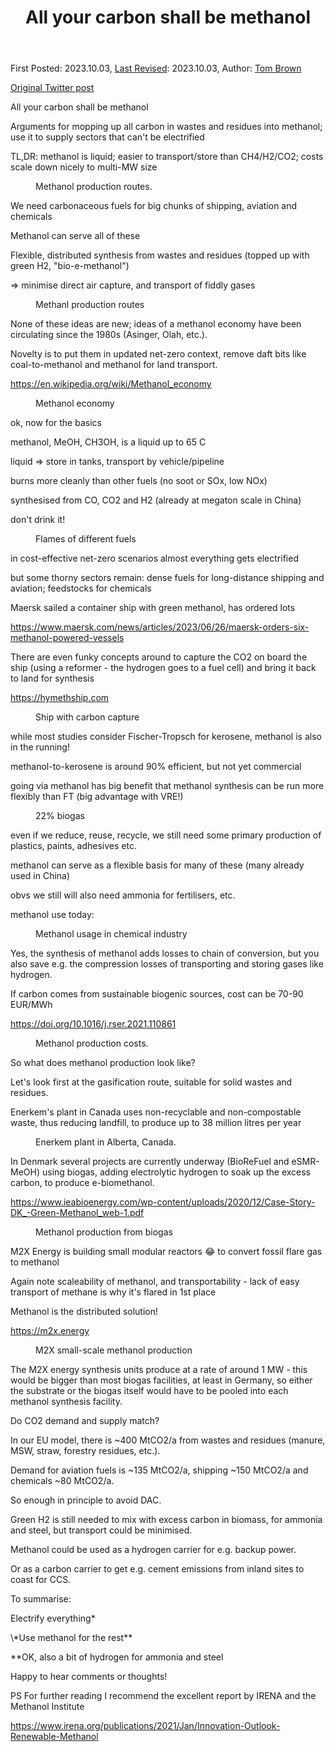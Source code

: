 #+TITLE: All your carbon shall be methanol
#+OPTIONS: tex:t

First Posted: 2023.10.03, [[https://github.com/nworbmot/nworbmot-blog][Last Revised]]: 2023.10.03, Author: [[https://www.nworbmot.org/][Tom Brown]]

[[https://twitter.com/nworbmot/status/1709224110117519779][Original Twitter post]]

All your carbon shall be methanol

Arguments for mopping up all carbon in wastes and residues into methanol; use it to supply sectors that can't be electrified

TL,DR: methanol is liquid; easier to transport/store than CH4/H2/CO2; costs scale down nicely to multi-MW size


#+CAPTION: Methanol production routes.
#+NAME: fig:heat
#+ATTR_HTML: :width 700px
[[./graphics/biomass_methanol/process.png]]


We need carbonaceous fuels for big chunks of shipping, aviation and chemicals

Methanol can serve all of these

Flexible, distributed synthesis from wastes and residues (topped up with green H2, "bio-e-methanol")

=> minimise direct air capture, and transport of fiddly gases

#+CAPTION: Methanl production routes
#+NAME: fig:heat
#+ATTR_HTML: :width 700px
[[./graphics/biomass_methanol/irena.png]]


None of these ideas are new; ideas of a methanol economy have been circulating since the 1980s (Asinger, Olah, etc.).

Novelty is to put them in updated net-zero context, remove daft bits like coal-to-methanol and methanol for land transport.

https://en.wikipedia.org/wiki/Methanol_economy



#+CAPTION: Methanol economy
#+NAME: fig:heat
#+ATTR_HTML: :width 700px
[[./graphics/biomass_methanol/methanol-economy.png]]


ok, now for the basics

methanol, MeOH, CH3OH, is a liquid up to 65 C

liquid => store in tanks, transport by vehicle/pipeline

burns more cleanly than other fuels (no soot or SOx, low NOx)

synthesised from CO, CO2 and H2 (already at megaton scale in China)

don't drink it!

#+CAPTION: Flames of different fuels
#+NAME: fig:heat
#+ATTR_HTML: :width 700px
[[./graphics/biomass_methanol/flame.jpg]]

in cost-effective net-zero scenarios almost everything gets electrified

but some thorny sectors remain: dense fuels for long-distance shipping and aviation; feedstocks for chemicals

Maersk sailed a container ship with green methanol, has ordered lots

https://www.maersk.com/news/articles/2023/06/26/maersk-orders-six-methanol-powered-vessels


There are even funky concepts around to capture the CO2 on board the ship (using a reformer - the hydrogen goes to a fuel cell) and bring it back to land for synthesis

https://hymethship.com


#+CAPTION: Ship with carbon capture
#+NAME: fig:heat
#+ATTR_HTML: :width 700px
[[./graphics/biomass_methanol/hymethship.png]]

while most studies consider Fischer-Tropsch for kerosene, methanol is also in the running!

methanol-to-kerosene is around 90% efficient, but not yet commercial

going via methanol has big benefit that methanol synthesis can be run more flexibly than FT (big advantage with VRE!)


#+CAPTION: 22% biogas
#+NAME: fig:heat
#+ATTR_HTML: :width 700px
[[./graphics/biomass_methanol/A380-family-stage.jpg]]



even if we reduce, reuse, recycle, we still need some primary production of plastics, paints, adhesives etc.

methanol can serve as a flexible basis for many of these (many already used in China)

obvs we still will also need ammonia for fertilisers, etc.

methanol use today:


#+CAPTION: Methanol usage in chemical industry
#+NAME: fig:heat
#+ATTR_HTML: :width 700px
[[./graphics/biomass_methanol/meoh-chemicals.png]]



Yes, the synthesis of methanol adds losses to chain of conversion, but you also save e.g. the compression losses of transporting and storing gases like hydrogen.

If carbon comes from sustainable biogenic sources, cost can be 70-90 EUR/MWh

https://doi.org/10.1016/j.rser.2021.110861


#+CAPTION: Methanol production costs.
#+NAME: fig:heat
#+ATTR_HTML: :width 700px
[[./graphics/biomass_methanol/fuelcosts.png]]

So what does methanol production look like?

Let's look first at the gasification route, suitable for solid wastes and residues.

Enerkem's plant in Canada uses non-recyclable and non-compostable waste, thus reducing landfill, to produce up to 38 million litres per year


#+CAPTION: Enerkem plant in Alberta, Canada.
#+NAME: fig:heat
#+ATTR_HTML: :width 700px
[[./graphics/biomass_methanol/alberta.jpg]]



In Denmark several projects are currently underway (BioReFuel and eSMR-MeOH) using biogas, adding electrolytic hydrogen to soak up the excess carbon, to produce e-biomethanol.

https://www.ieabioenergy.com/wp-content/uploads/2020/12/Case-Story-DK_-Green-Methanol_web-1.pdf


#+CAPTION: Methanol production from biogas
#+NAME: fig:heat
#+ATTR_HTML: :width 700px
[[./graphics/biomass_methanol/biogas.png]]



M2X Energy is building small modular reactors 😂 to convert fossil flare gas to methanol

Again note scaleability of methanol, and transportability - lack of easy transport of methane is why it's flared in 1st place

Methanol is the distributed solution!

https://m2x.energy





#+CAPTION: M2X small-scale methanol production
#+NAME: fig:heat
#+ATTR_HTML: :width 700px
[[./graphics/biomass_methanol/m2x.jpg]]


The M2X energy synthesis units produce at a rate of around 1 MW - this would be bigger than most biogas facilities, at least in Germany, so either the substrate or the biogas itself would have to be pooled into each methanol synthesis facility.

Do CO2 demand and supply match?

In our EU model, there is ~400 MtCO2/a from wastes and residues (manure, MSW, straw, forestry residues, etc.).

Demand for aviation fuels is ~135 MtCO2/a, shipping ~150 MtCO2/a and chemicals ~80 MtCO2/a.

So enough in principle to avoid DAC.

Green H2 is still needed to mix with excess carbon in biomass, for ammonia and steel, but transport could be minimised.

Methanol could be used as a hydrogen carrier for e.g. backup power.

Or as a carbon carrier to get e.g. cement emissions from inland sites to coast for CCS.


To summarise:

Electrify everything*

\*Use methanol for the rest**

**OK, also a bit of hydrogen for ammonia and steel

Happy to hear comments or thoughts!

PS For further reading I recommend the excellent report by IRENA and the Methanol Institute

https://www.irena.org/publications/2021/Jan/Innovation-Outlook-Renewable-Methanol
